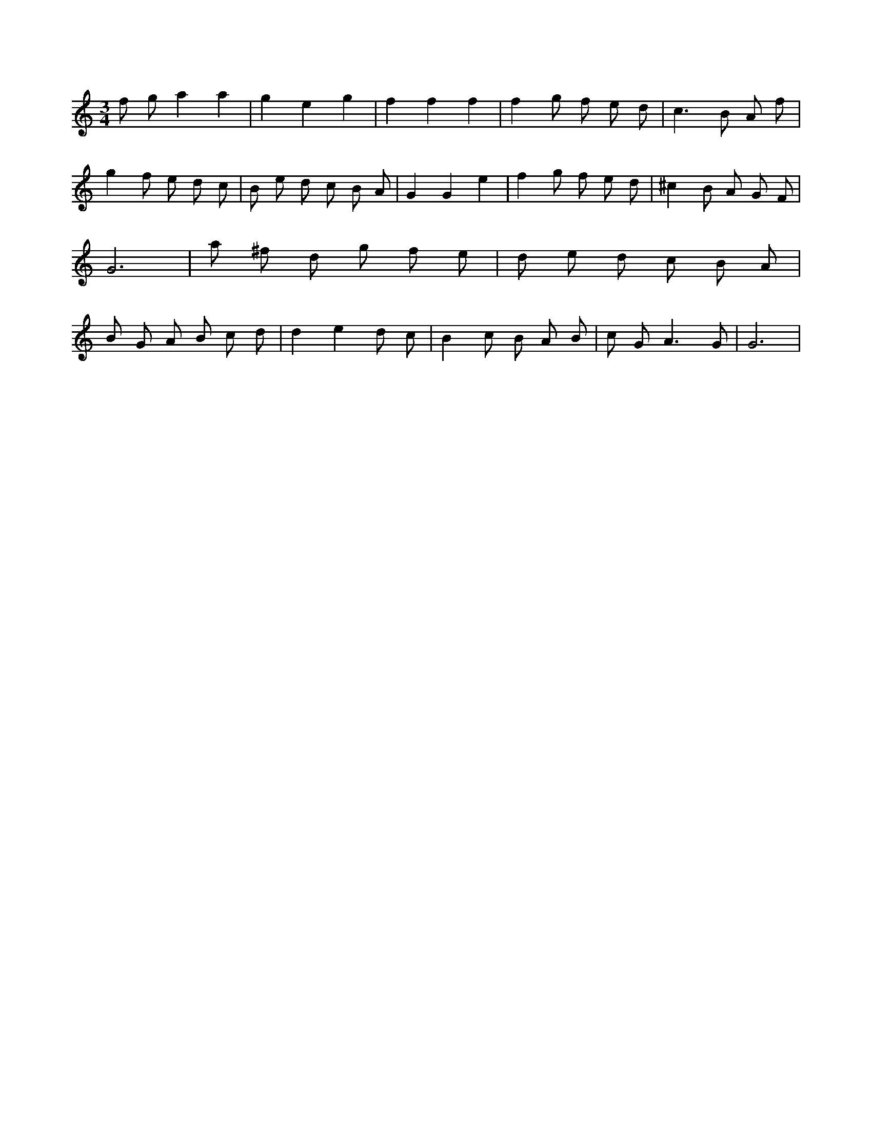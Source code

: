 X:586
L:1/8
M:3/4
K:Cclef
f g a2 a2 | g2 e2 g2 | f2 f2 f2 | f2 g f e d | c2 > B2 A f | g2 f e d c | B e d c B A | G2 G2 e2 | f2 g f e d | ^c2 B A G F | G6 | a ^f d g f e | d e d c B A | B G A B c d | d2 e2 d c | B2 c B A B | c G2 < A2 G | G6 |
